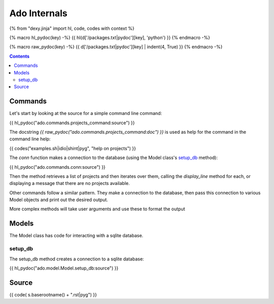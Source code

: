 Ado Internals
=============

{% from "dexy.jinja" import hl, code, codes with context %}

{% macro hl_pydoc(key) -%}
{{ hl(d['/packages.txt|pydoc'][key], 'python') }}
{% endmacro -%}

{% macro raw_pydoc(key) -%}
{{ d['/packages.txt|pydoc'][key] | indent(4, True) }}
{% endmacro -%}

.. contents:: Contents
    :local:

Commands
--------

Let's start by looking at the source for a simple command line command:

{{ hl_pydoc("ado.commands.projects_command:source") }}

The docstring `{{ raw_pydoc("ado.commands.projects_command:doc") }}` is used as
help for the command in the command line help:

{{ codes("examples.sh|idio|shint|pyg", "help on projects") }}

The `conn` function makes a connection to the database (using the Model class's `setup_db`_ method):

{{ hl_pydoc("ado.commands.conn:source") }}

Then the method retrieves a list of projects and then iterates over them,
calling the `display_line` method for each, or displaying a message that there
are no projects available.

Other commands follow a similar pattern. They make a connection to the
database, then pass this connection to various Model objects and print out the
desired output.

More complex methods will take user arguments and use these to format the output 

Models
------

The Model class has code for interacting with a sqlite database.

setup_db
........

The setup_db method creates a connection to a sqlite database:

{{ hl_pydoc("ado.model.Model.setup_db:source") }}

Source
------

{{ code( s.baserootname() + ".rst|pyg") }}

